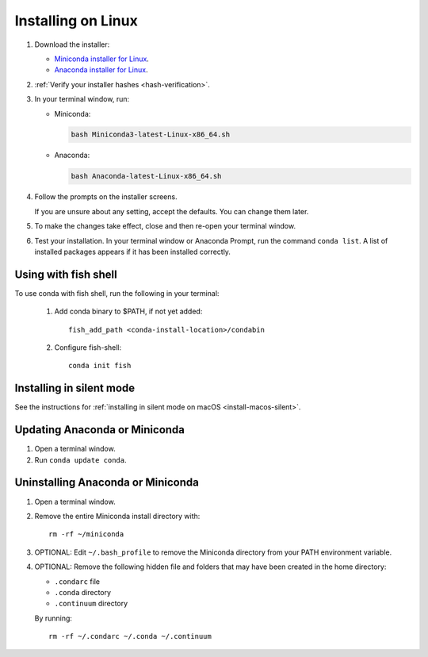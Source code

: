 ===================
Installing on Linux
===================

#. Download the installer:

   * `Miniconda installer for Linux <https://docs.conda.io/en/latest/miniconda.html#linux-installers>`_.

   * `Anaconda installer for Linux <https://www.anaconda.com/download/>`_.

#. :ref:`Verify your installer hashes <hash-verification>`.

#. In your terminal window, run:

   * Miniconda:

     .. code::

        bash Miniconda3-latest-Linux-x86_64.sh

   * Anaconda:

     .. code::

        bash Anaconda-latest-Linux-x86_64.sh

#. Follow the prompts on the installer screens.

   If you are unsure about any setting, accept the defaults. You
   can change them later.

#. To make the changes take effect, close and then re-open your
   terminal window.

#.  Test your installation. In your terminal window or
    Anaconda Prompt, run the command ``conda list``. A list of installed packages appears
    if it has been installed correctly.


.. _install-linux-silent:

Using with fish shell
=========================

To use conda with fish shell, run the following in your terminal:

 #. Add conda binary to $PATH, if not yet added::

      fish_add_path <conda-install-location>/condabin

 #. Configure fish-shell::

      conda init fish

Installing in silent mode
=========================

See the instructions for
:ref:`installing in silent mode on macOS <install-macos-silent>`.


Updating Anaconda or Miniconda
==============================

#. Open a terminal window.

#. Run ``conda update conda``.


Uninstalling Anaconda or Miniconda
==================================

#. Open a terminal window.

#. Remove the entire Miniconda install directory with::

     rm -rf ~/miniconda

#. OPTIONAL: Edit ``~/.bash_profile`` to remove the Miniconda
   directory from your PATH environment variable.

#. OPTIONAL: Remove the following hidden file and folders that
   may have been created in the home directory:

   * ``.condarc`` file
   * ``.conda`` directory
   * ``.continuum`` directory

   By running::

     rm -rf ~/.condarc ~/.conda ~/.continuum
